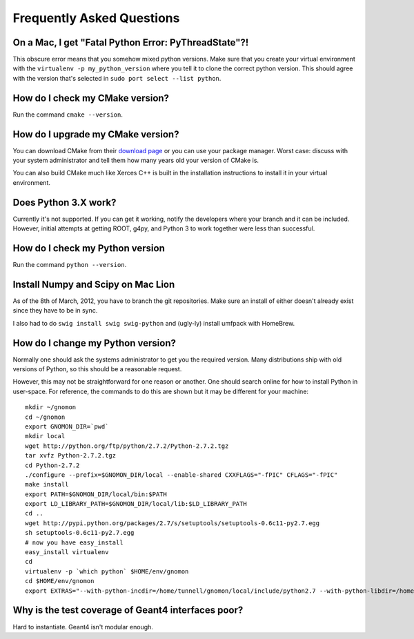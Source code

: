 Frequently Asked Questions
=====================================

On a Mac, I get "Fatal Python Error: PyThreadState"?!
-----------------------------------------------------------------

This obscure error means that you somehow mixed python versions.  Make sure that you create your virtual environment with the ``virtualenv -p my_python_version`` where you tell it to clone the correct python version.  This should agree with the version that's selected in ``sudo port select --list python``.

How do I check my CMake version?
--------------------------------

Run the command ``cmake --version``.

How do I upgrade my CMake version?
----------------------------------

You can download CMake from their `download page <http://cmake.org/cmake/resources/software.html>`_ or you can use your package manager.  Worst case: discuss with your system administrator and tell them how many years old your version of CMake is.

You can also build CMake much like Xerces C++ is built in the installation instructions to install it in your virtual environment.

Does Python 3.X work?
----------------------

Currently it's not supported.  If you can get it working, notify the developers where your branch and it can be included.  However, initial attempts at getting ROOT, g4py, and Python 3 to work together were less than successful.

How do I check my Python version
--------------------------------

Run the command ``python --version``.

Install Numpy and Scipy on Mac Lion
-----------------------------------

As of the 8th of March, 2012, you have to branch the git repositories.  Make sure an install of either doesn't already exist since they have to be in sync.

I also had to do ``swig install swig swig-python`` and (ugly-ly) install umfpack with HomeBrew.

How do I change my Python version?
----------------------------------

Normally one should ask the systems administrator to get you the required version.  Many distributions ship with old versions of Python, so this should be a reasonable request.

However, this may not be straightforward for one reason or another.  One should search online for how to install Python in user-space.  For reference, the commands to do this are shown but it may be different for your machine::

  mkdir ~/gnomon
  cd ~/gnomon
  export GNOMON_DIR=`pwd`
  mkdir local
  wget http://python.org/ftp/python/2.7.2/Python-2.7.2.tgz
  tar xvfz Python-2.7.2.tgz
  cd Python-2.7.2
  ./configure --prefix=$GNOMON_DIR/local --enable-shared CXXFLAGS="-fPIC" CFLAGS="-fPIC"
  make install
  export PATH=$GNOMON_DIR/local/bin:$PATH
  export LD_LIBRARY_PATH=$GNOMON_DIR/local/lib:$LD_LIBRARY_PATH
  cd ..
  wget http://pypi.python.org/packages/2.7/s/setuptools/setuptools-0.6c11-py2.7.egg
  sh setuptools-0.6c11-py2.7.egg
  # now you have easy_install
  easy_install virtualenv
  cd
  virtualenv -p `which python` $HOME/env/gnomon
  cd $HOME/env/gnomon
  export EXTRAS="--with-python-incdir=/home/tunnell/gnomon/local/include/python2.7 --with-python-libdir=/home/tunnell/gnomon/local/lib"

Why is the test coverage of Geant4 interfaces poor?
---------------------------------------------------

Hard to instantiate.  Geant4 isn't modular enough.